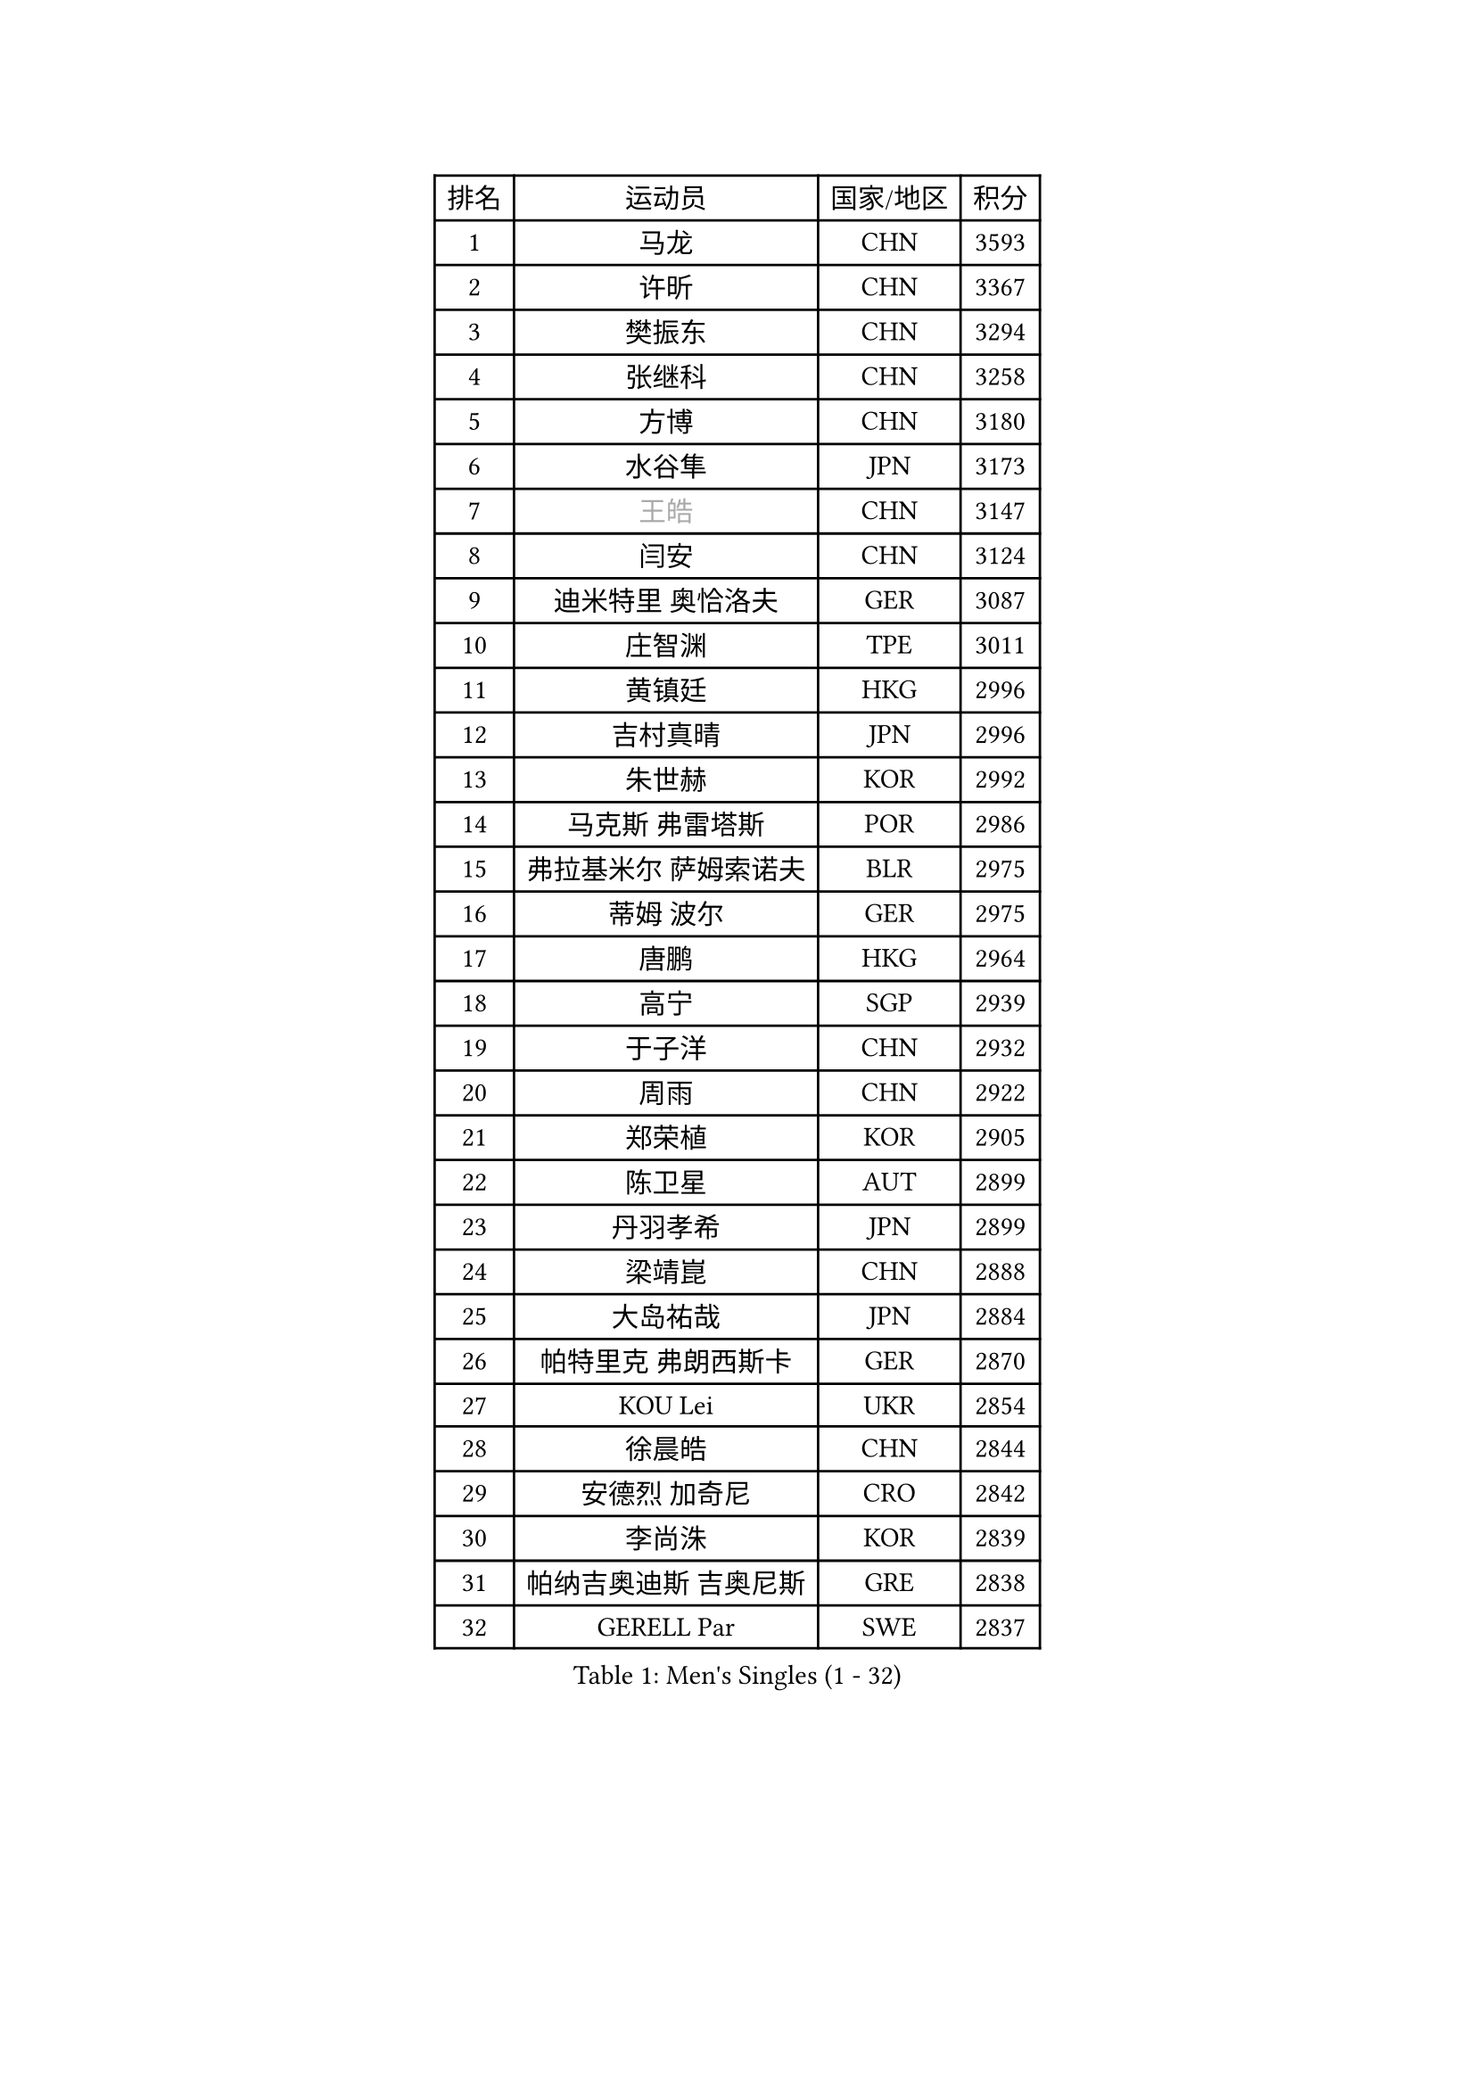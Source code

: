 
#set text(font: ("Courier New", "NSimSun"))
#figure(
  caption: "Men's Singles (1 - 32)",
    table(
      columns: 4,
      [排名], [运动员], [国家/地区], [积分],
      [1], [马龙], [CHN], [3593],
      [2], [许昕], [CHN], [3367],
      [3], [樊振东], [CHN], [3294],
      [4], [张继科], [CHN], [3258],
      [5], [方博], [CHN], [3180],
      [6], [水谷隼], [JPN], [3173],
      [7], [#text(gray, "王皓")], [CHN], [3147],
      [8], [闫安], [CHN], [3124],
      [9], [迪米特里 奥恰洛夫], [GER], [3087],
      [10], [庄智渊], [TPE], [3011],
      [11], [黄镇廷], [HKG], [2996],
      [12], [吉村真晴], [JPN], [2996],
      [13], [朱世赫], [KOR], [2992],
      [14], [马克斯 弗雷塔斯], [POR], [2986],
      [15], [弗拉基米尔 萨姆索诺夫], [BLR], [2975],
      [16], [蒂姆 波尔], [GER], [2975],
      [17], [唐鹏], [HKG], [2964],
      [18], [高宁], [SGP], [2939],
      [19], [于子洋], [CHN], [2932],
      [20], [周雨], [CHN], [2922],
      [21], [郑荣植], [KOR], [2905],
      [22], [陈卫星], [AUT], [2899],
      [23], [丹羽孝希], [JPN], [2899],
      [24], [梁靖崑], [CHN], [2888],
      [25], [大岛祐哉], [JPN], [2884],
      [26], [帕特里克 弗朗西斯卡], [GER], [2870],
      [27], [KOU Lei], [UKR], [2854],
      [28], [徐晨皓], [CHN], [2844],
      [29], [安德烈 加奇尼], [CRO], [2842],
      [30], [李尚洙], [KOR], [2839],
      [31], [帕纳吉奥迪斯 吉奥尼斯], [GRE], [2838],
      [32], [GERELL Par], [SWE], [2837],
    )
  )#pagebreak()

#set text(font: ("Courier New", "NSimSun"))
#figure(
  caption: "Men's Singles (33 - 64)",
    table(
      columns: 4,
      [排名], [运动员], [国家/地区], [积分],
      [33], [帕特里克 鲍姆], [GER], [2834],
      [34], [森园政崇], [JPN], [2831],
      [35], [MATTENET Adrien], [FRA], [2830],
      [36], [卢文 菲鲁斯], [GER], [2827],
      [37], [西蒙 高兹], [FRA], [2826],
      [38], [吉田海伟], [JPN], [2825],
      [39], [塩野真人], [JPN], [2819],
      [40], [利亚姆 皮切福德], [ENG], [2813],
      [41], [斯特凡 菲格尔], [AUT], [2809],
      [42], [DRINKHALL Paul], [ENG], [2803],
      [43], [松平健太], [JPN], [2803],
      [44], [李廷佑], [KOR], [2800],
      [45], [KIM Donghyun], [KOR], [2787],
      [46], [奥马尔 阿萨尔], [EGY], [2786],
      [47], [江天一], [HKG], [2780],
      [48], [张禹珍], [KOR], [2777],
      [49], [HABESOHN Daniel], [AUT], [2777],
      [50], [尚坤], [CHN], [2774],
      [51], [LI Hu], [SGP], [2772],
      [52], [CHEN Feng], [SGP], [2772],
      [53], [MONTEIRO Joao], [POR], [2771],
      [54], [LI Ping], [QAT], [2767],
      [55], [#text(gray, "LIU Yi")], [CHN], [2763],
      [56], [村松雄斗], [JPN], [2763],
      [57], [SHIBAEV Alexander], [RUS], [2754],
      [58], [GERALDO Joao], [POR], [2754],
      [59], [蒂亚戈 阿波罗尼亚], [POR], [2745],
      [60], [罗伯特 加尔多斯], [AUT], [2744],
      [61], [雨果 卡尔德拉诺], [BRA], [2743],
      [62], [沙拉特 卡马尔 阿昌塔], [IND], [2742],
      [63], [汪洋], [SVK], [2739],
      [64], [周恺], [CHN], [2733],
    )
  )#pagebreak()

#set text(font: ("Courier New", "NSimSun"))
#figure(
  caption: "Men's Singles (65 - 96)",
    table(
      columns: 4,
      [排名], [运动员], [国家/地区], [积分],
      [65], [林高远], [CHN], [2722],
      [66], [周启豪], [CHN], [2722],
      [67], [丁祥恩], [KOR], [2722],
      [68], [夸德里 阿鲁纳], [NGR], [2717],
      [69], [HE Zhiwen], [ESP], [2717],
      [70], [MACHI Asuka], [JPN], [2717],
      [71], [VLASOV Grigory], [RUS], [2716],
      [72], [王臻], [CAN], [2716],
      [73], [HO Kwan Kit], [HKG], [2716],
      [74], [GORAK Daniel], [POL], [2716],
      [75], [巴斯蒂安 斯蒂格], [GER], [2712],
      [76], [克里斯坦 卡尔松], [SWE], [2709],
      [77], [朴申赫], [PRK], [2709],
      [78], [OUAICHE Stephane], [ALG], [2709],
      [79], [HACHARD Antoine], [FRA], [2708],
      [80], [TSUBOI Gustavo], [BRA], [2701],
      [81], [博扬 托基奇], [SLO], [2698],
      [82], [尼马 阿拉米安], [IRI], [2698],
      [83], [金珉锡], [KOR], [2697],
      [84], [KARAKASEVIC Aleksandar], [SRB], [2691],
      [85], [PROKOPCOV Dmitrij], [CZE], [2690],
      [86], [陈建安], [TPE], [2689],
      [87], [吉田雅己], [JPN], [2683],
      [88], [上田仁], [JPN], [2682],
      [89], [SZOCS Hunor], [ROU], [2680],
      [90], [吴尚垠], [KOR], [2679],
      [91], [PERSSON Jon], [SWE], [2676],
      [92], [马蒂亚斯 法尔克], [SWE], [2674],
      [93], [HIELSCHER Lars], [GER], [2667],
      [94], [#text(gray, "KIM Hyok Bong")], [PRK], [2664],
      [95], [ELOI Damien], [FRA], [2663],
      [96], [乔纳森 格罗斯], [DEN], [2660],
    )
  )#pagebreak()

#set text(font: ("Courier New", "NSimSun"))
#figure(
  caption: "Men's Singles (97 - 128)",
    table(
      columns: 4,
      [排名], [运动员], [国家/地区], [积分],
      [97], [斯蒂芬 门格尔], [GER], [2659],
      [98], [艾曼纽 莱贝松], [FRA], [2658],
      [99], [KANG Dongsoo], [KOR], [2657],
      [100], [MATSUDAIRA Kenji], [JPN], [2654],
      [101], [#text(gray, "约尔根 佩尔森")], [SWE], [2652],
      [102], [BOBOCICA Mihai], [ITA], [2651],
      [103], [#text(gray, "KIM Nam Chol")], [PRK], [2646],
      [104], [WU Zhikang], [SGP], [2646],
      [105], [#text(gray, "张一博")], [JPN], [2645],
      [106], [PATTANTYUS Adam], [HUN], [2642],
      [107], [朱霖峰], [CHN], [2642],
      [108], [赵胜敏], [KOR], [2639],
      [109], [CIOTI Constantin], [ROU], [2639],
      [110], [ZHAI Yujia], [DEN], [2638],
      [111], [及川瑞基], [JPN], [2638],
      [112], [维尔纳 施拉格], [AUT], [2637],
      [113], [KIM Minhyeok], [KOR], [2632],
      [114], [薛飞], [CHN], [2631],
      [115], [SEO Hyundeok], [KOR], [2630],
      [116], [SAKAI Asuka], [JPN], [2629],
      [117], [安东 卡尔伯格], [SWE], [2627],
      [118], [ROBINOT Alexandre], [FRA], [2625],
      [119], [特里斯坦 弗洛雷], [FRA], [2623],
      [120], [TAN Ruiwu], [CRO], [2622],
      [121], [LIVENTSOV Alexey], [RUS], [2620],
      [122], [PAIKOV Mikhail], [RUS], [2619],
      [123], [米凯尔 梅兹], [DEN], [2618],
      [124], [CHOE Il], [PRK], [2618],
      [125], [WANG Zengyi], [POL], [2617],
      [126], [#text(gray, "OYA Hidetoshi")], [JPN], [2616],
      [127], [雅克布 迪亚斯], [POL], [2616],
      [128], [CHO Eonrae], [KOR], [2613],
    )
  )